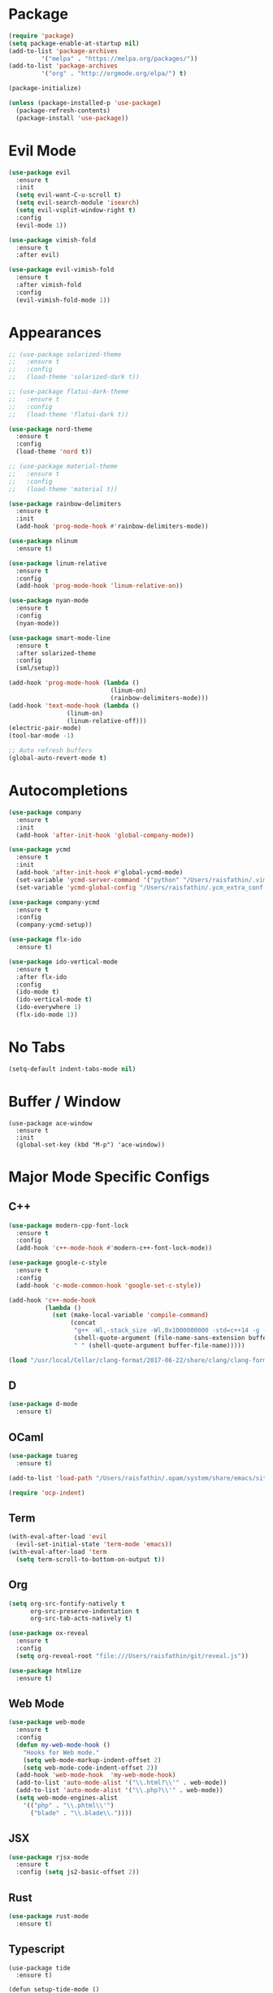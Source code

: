 * Package

#+BEGIN_SRC emacs-lisp
(require 'package)
(setq package-enable-at-startup nil)
(add-to-list 'package-archives
	     '("melpa" . "https://melpa.org/packages/"))
(add-to-list 'package-archives
	     '("org" . "http://orgmode.org/elpa/") t)

(package-initialize)

(unless (package-installed-p 'use-package)
  (package-refresh-contents)
  (package-install 'use-package))
#+END_SRC

* Evil Mode

#+BEGIN_SRC emacs-lisp
(use-package evil
  :ensure t
  :init
  (setq evil-want-C-u-scroll t)
  (setq evil-search-module 'isearch)
  (setq evil-vsplit-window-right t)
  :config
  (evil-mode 1))

(use-package vimish-fold
  :ensure t
  :after evil)

(use-package evil-vimish-fold
  :ensure t
  :after vimish-fold
  :config
  (evil-vimish-fold-mode 1))
#+END_SRC

* Appearances

#+BEGIN_SRC emacs-lisp
;; (use-package solarized-theme
;;   :ensure t
;;   :config
;;   (load-theme 'solarized-dark t))

;; (use-package flatui-dark-theme
;;   :ensure t
;;   :config
;;   (load-theme 'flatui-dark t))

(use-package nord-theme
  :ensure t
  :config
  (load-theme 'nord t))

;; (use-package material-theme
;;   :ensure t
;;   :config
;;   (load-theme 'material t))

(use-package rainbow-delimiters
  :ensure t
  :init
  (add-hook 'prog-mode-hook #'rainbow-delimiters-mode))

(use-package nlinum
  :ensure t)

(use-package linum-relative
  :ensure t
  :config
  (add-hook 'prog-mode-hook 'linum-relative-on))

(use-package nyan-mode
  :ensure t
  :config
  (nyan-mode))

(use-package smart-mode-line
  :ensure t
  :after solarized-theme
  :config
  (sml/setup))

(add-hook 'prog-mode-hook (lambda ()
                            (linum-on)
                            (rainbow-delimiters-mode)))
(add-hook 'text-mode-hook (lambda ()
			    (linum-on)
			    (linum-relative-off)))
(electric-pair-mode)
(tool-bar-mode -1)

;; Auto refresh buffers
(global-auto-revert-mode t)
#+END_SRC

* Autocompletions

#+BEGIN_SRC emacs-lisp
(use-package company
  :ensure t
  :init
  (add-hook 'after-init-hook 'global-company-mode))

(use-package ycmd
  :ensure t
  :init
  (add-hook 'after-init-hook #'global-ycmd-mode)
  (set-variable 'ycmd-server-command '("python" "/Users/raisfathin/.vim/bundle/YouCompleteMe/third_party/ycmd/ycmd"))
  (set-variable 'ycmd-global-config "/Users/raisfathin/.ycm_extra_conf.py"))

(use-package company-ycmd
  :ensure t
  :config
  (company-ycmd-setup))

(use-package flx-ido
  :ensure t)

(use-package ido-vertical-mode
  :ensure t
  :after flx-ido
  :config
  (ido-mode t)
  (ido-vertical-mode t)
  (ido-everywhere 1)
  (flx-ido-mode 1))
#+END_SRC

* No Tabs

#+BEGIN_SRC emacs-lisp
(setq-default indent-tabs-mode nil)
#+END_SRC

* Buffer / Window

#+BEGIN_SRC elisp
(use-package ace-window
  :ensure t
  :init
  (global-set-key (kbd "M-p") 'ace-window))
#+END_SRC

* Major Mode Specific Configs
** C++

#+BEGIN_SRC emacs-lisp
(use-package modern-cpp-font-lock
  :ensure t
  :config
  (add-hook 'c++-mode-hook #'modern-c++-font-lock-mode))

(use-package google-c-style
  :ensure t
  :config
  (add-hook 'c-mode-common-hook 'google-set-c-style))

(add-hook 'c++-mode-hook
          (lambda ()
            (set (make-local-variable 'compile-command)
                 (concat
                  "g++ -Wl,-stack_size -Wl,0x1000000000 -std=c++14 -g -D__DEBUG -fsanitize=address -o "
                  (shell-quote-argument (file-name-sans-extension buffer-file-name))
                  " " (shell-quote-argument buffer-file-name)))))

(load "/usr/local/Cellar/clang-format/2017-06-22/share/clang/clang-format.el")
#+END_SRC

** D

#+BEGIN_SRC emacs-lisp
(use-package d-mode
  :ensure t)
#+END_SRC

** OCaml

#+BEGIN_SRC emacs-lisp
(use-package tuareg
  :ensure t)

(add-to-list 'load-path "/Users/raisfathin/.opam/system/share/emacs/site-lisp")

(require 'ocp-indent)
#+END_SRC

** Term

#+BEGIN_SRC emacs-lisp
(with-eval-after-load 'evil
  (evil-set-initial-state 'term-mode 'emacs))
(with-eval-after-load 'term
  (setq term-scroll-to-bottom-on-output t))
#+END_SRC

** Org

#+BEGIN_SRC emacs-lisp
(setq org-src-fontify-natively t
      org-src-preserve-indentation t
      org-src-tab-acts-natively t)

(use-package ox-reveal
  :ensure t
  :config
  (setq org-reveal-root "file:///Users/raisfathin/git/reveal.js"))

(use-package htmlize
  :ensure t)
#+END_SRC

** Web Mode

#+BEGIN_SRC emacs-lisp
(use-package web-mode
  :ensure t
  :config
  (defun my-web-mode-hook ()
    "Hooks for Web mode."
    (setq web-mode-markup-indent-offset 2)
    (setq web-mode-code-indent-offset 2))
  (add-hook 'web-mode-hook  'my-web-mode-hook)
  (add-to-list 'auto-mode-alist '("\\.html?\\'" . web-mode))
  (add-to-list 'auto-mode-alist '("\\.php?\\'" . web-mode))
  (setq web-mode-engines-alist
	'(("php" . "\\.phtml\\'")
	  ("blade" . "\\.blade\\."))))
#+END_SRC

** JSX
#+BEGIN_SRC emacs-lisp
(use-package rjsx-mode
  :ensure t
  :config (setq js2-basic-offset 2))
#+END_SRC
** Rust
#+BEGIN_SRC emacs-lisp
(use-package rust-mode
  :ensure t)
#+END_SRC 
** Typescript

#+BEGIN_SRC elisp
(use-package tide
  :ensure t)

(defun setup-tide-mode ()
  (interactive)
  (tide-setup)
  (flycheck-mode +1)
  (setq flycheck-check-syntax-automatically '(save mode-enabled))
  (eldoc-mode +1)
  (tide-hl-identifier-mode +1)
  (company-mode +1))

(setq company-tooltip-align-annotations t)

(add-hook 'before-save-hook 'tide-format-before-save)
(add-hook 'typescript-mode-hook #'setup-tide-mode)
#+END_SRC

** Eshell

#+BEGIN_SRC emacs-lisp
(use-package eshell-git-prompt
  :ensure t
  :config
  (eshell-git-prompt-use-theme 'git-radar))
#+END_SRC

** Vue Mode

#+BEGIN_SRC emacs-lisp
(use-package vue-mode
  :ensure t)
#+END_SRC   

** Haskell
#+BEGIN_SRC emacs-lisp
(use-package haskell-mode
  :ensure t)
#+END_SRC

* Project Management Stuff

#+BEGIN_SRC emacs-lisp
(use-package magit
  :ensure t)

(use-package projectile
  :ensure t)
#+END_SRC

* Keybindings

#+BEGIN_SRC emacs-lisp
(with-eval-after-load 'evil
  (define-key evil-normal-state-map ",bb" 'ido-switch-buffer)
  (define-key evil-normal-state-map ",es" 'eval-last-sexp)
  (define-key evil-normal-state-map ",tt" 'ansi-term)
  (define-key evil-normal-state-map ",gs" 'magit-status)
  (define-key evil-normal-state-map ",pf" 'projectile-find-file)
  (define-key evil-visual-state-map ",cf" 'clang-format)
  (define-key evil-normal-state-map ",cf" 'clang-format))
#+END_SRC

* Music Player

#+BEGIN_SRC emacs-lisp
(use-package emms
  :ensure t
  :config
  (progn
    (emms-standard)
    (emms-default-players)
    (define-emms-simple-player afplay '(file)
      (regexp-opt '(".mp3" ".m4a" ".aac"))
      "afplay")
    (setq emms-player-list '(emms-player-afplay))
    (setq emms-source-file-default-directory "~/Music")))
#+END_SRC

* $PATH Fix

#+BEGIN_SRC emacs-lisp
(use-package exec-path-from-shell
  :ensure t
  :config
  (when (memq window-system '(mac ns x))
    (exec-path-from-shell-initialize)))
#+END_SRC
